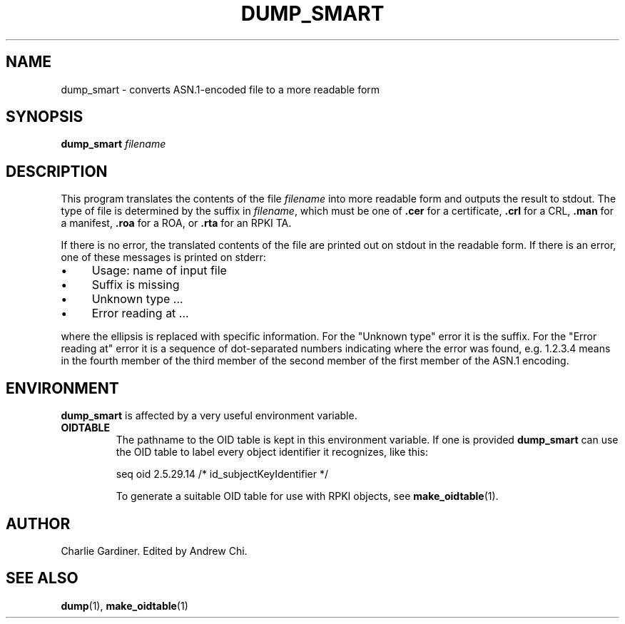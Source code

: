.TH DUMP_SMART 1 "2010 Feb 9" "ASN.1 Tools" "ROA-PKI"

.SH NAME
dump_smart \- converts ASN.1-encoded file to a more readable form

.SH SYNOPSIS
\fBdump_smart\fP \fIfilename\fP

.SH DESCRIPTION
This program translates the contents of the file
.I filename
into more readable form and outputs the result to stdout.  The type of
file is determined by the suffix in
.IR filename ", which must be one of"
.BR .cer " for a certificate, " .crl " for a CRL, " .man
.RB " for a manifest, " .roa " for a ROA, or " .rta " for an RPKI TA."

.PP
If there is no error, the translated contents of the file are printed
out on stdout in the readable form.  If there is an error, one of
these messages is printed on stderr:

.IP \(bu 4
Usage: name of input file
.IP \(bu 4
Suffix is missing
.IP \(bu 4
Unknown type ...
.IP \(bu 4
Error reading at ...

.PP
where the ellipsis is replaced with specific information.  For the
"Unknown type" error it is the suffix.  For the "Error reading at"
error it is a sequence of dot-separated numbers indicating where the
error was found, e.g. 1.2.3.4 means in the fourth member of the third
member of the second member of the first member of the ASN.1 encoding.

.SH ENVIRONMENT

.B dump_smart
is affected by a very useful environment variable.

.TP
.B OIDTABLE
The pathname to the OID table is kept in this environment variable.
If one is provided
.B dump_smart
can use the OID table to label every object identifier it recognizes,
like this:
.IP
seq oid 2.5.29.14 /* id_subjectKeyIdentifier */
.IP
To generate a suitable OID table for use with RPKI objects, see
.BR make_oidtable (1).

.SH AUTHOR
Charlie Gardiner.  Edited by Andrew Chi.

.SH "SEE ALSO"
.BR dump (1),
.BR make_oidtable (1)
